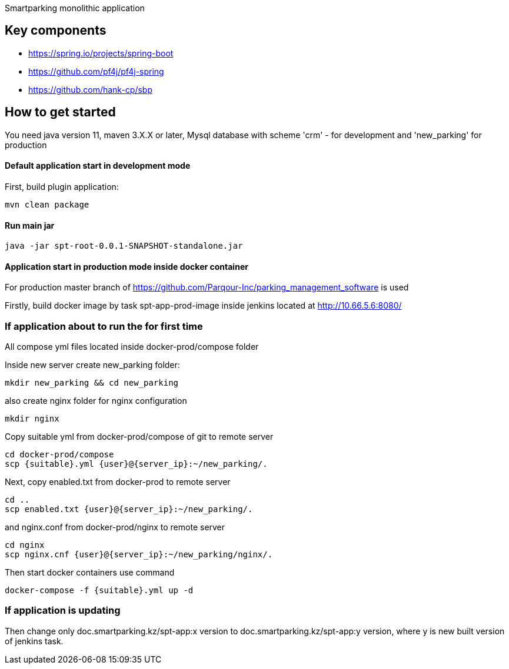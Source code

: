 Smartparking monolithic application

== Key components
* https://spring.io/projects/spring-boot
* https://github.com/pf4j/pf4j-spring
* https://github.com/hank-cp/sbp

== How to get started

You need java version 11, maven 3.X.X or later, Mysql database with scheme 'crm' - for development and 'new_parking' for production

==== Default application start in development mode

First, build plugin application:
----
mvn clean package
----

==== Run main jar
----
java -jar spt-root-0.0.1-SNAPSHOT-standalone.jar
----

==== Application start in production mode inside docker container

For production master branch of https://github.com/Parqour-Inc/parking_management_software is used

Firstly, build docker image by task spt-app-prod-image inside jenkins located at http://10.66.5.6:8080/

=== If application about to run the for first time

All compose yml files located inside docker-prod/compose folder

Inside new server create new_parking folder:
----
mkdir new_parking && cd new_parking
----
also create nginx folder for nginx configuration
----
mkdir nginx
----

Copy suitable yml from docker-prod/compose of git to remote server
----
cd docker-prod/compose
scp {suitable}.yml {user}@{server_ip}:~/new_parking/.
----
Next, copy enabled.txt from docker-prod to remote server
----
cd ..
scp enabled.txt {user}@{server_ip}:~/new_parking/.
----
and nginx.conf from docker-prod/nginx to remote server
----
cd nginx
scp nginx.cnf {user}@{server_ip}:~/new_parking/nginx/.
----

Then start docker containers use command
----
docker-compose -f {suitable}.yml up -d
----

=== If application is updating

Then change only doc.smartparking.kz/spt-app:x version to doc.smartparking.kz/spt-app:y version, where y is new built version of jenkins task.

